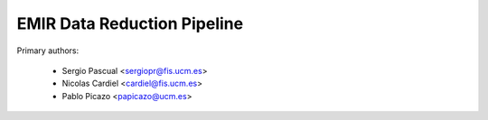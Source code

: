EMIR Data Reduction Pipeline
============================

Primary authors:

 * Sergio Pascual <sergiopr@fis.ucm.es>
 * Nicolas Cardiel <cardiel@fis.ucm.es>
 * Pablo Picazo <papicazo@ucm.es>